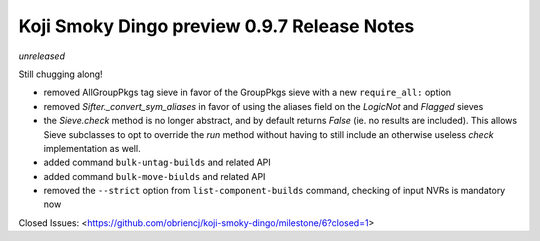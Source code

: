 Koji Smoky Dingo preview 0.9.7 Release Notes
============================================

*unreleased*

Still chugging along!

- removed AllGroupPkgs tag sieve in favor of the GroupPkgs sieve with a
  new ``require_all:`` option
- removed `Sifter._convert_sym_aliases` in favor of using the aliases field
  on the `LogicNot` and `Flagged` sieves
- the `Sieve.check` method is no longer abstract, and by default returns
  `False` (ie. no results are included). This allows Sieve subclasses to
  opt to override the `run` method without having to still include an
  otherwise useless `check` implementation as well.
- added command ``bulk-untag-builds`` and related API
- added command ``bulk-move-biulds`` and related API
- removed the ``--strict`` option from ``list-component-builds``
  command, checking of input NVRs is mandatory now

Closed Issues:
<https://github.com/obriencj/koji-smoky-dingo/milestone/6?closed=1>
